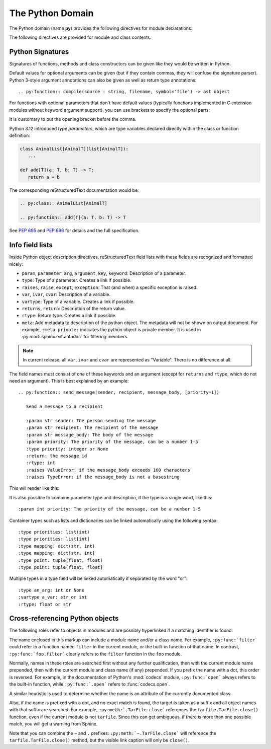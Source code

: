 .. highlight:: rst

=================
The Python Domain
=================

.. versionadded:: 1.0

The Python domain (name **py**) provides the following directives for module
declarations:

.. rst:directive:: .. py:module:: name

   This directive marks the beginning of the description of a module (or package
   submodule, in which case the name should be fully qualified, including the
   package name).  A description of the module such as the docstring can be
   placed in the body of the directive.

   This directive will also cause an entry in the global module index.

   .. versionchanged:: 5.2

      Module directives support body content.

   .. rubric:: options

   .. rst:directive:option:: platform: platforms
      :type: comma separated list

      Indicate platforms which the module is available (if it is available on
      all platforms, the option should be omitted).  The keys are short
      identifiers; examples that are in use include "IRIX", "Mac", "Windows"
      and "Unix".  It is important to use a key which has already been used when
      applicable.

   .. rst:directive:option:: synopsis: purpose
      :type: text

      Consist of one sentence describing the module's purpose -- it is currently
      only used in the Global Module Index.

   .. rst:directive:option:: deprecated
      :type: no argument

      Mark a module as deprecated; it will be designated as such in various
      locations then.


.. rst:directive:: .. py:currentmodule:: name

   This directive tells Sphinx that the classes, functions etc. documented from
   here are in the given module (like :rst:dir:`py:module`), but it will not
   create index entries, an entry in the Global Module Index, or a link target
   for :rst:role:`py:mod`.  This is helpful in situations where documentation
   for things in a module is spread over multiple files or sections -- one
   location has the :rst:dir:`py:module` directive, the others only
   :rst:dir:`py:currentmodule`.

The following directives are provided for module and class contents:

.. rst:directive:: .. py:function:: name(parameters)
                   .. py:function:: name[type parameters](parameters)

   Describes a module-level function.
   The signature should include the parameters,
   together with optional type parameters,
   as given in the Python function definition, see :ref:`signatures`.
   For example::

      .. py:function:: Timer.repeat(repeat=3, number=1_000_000)
      .. py:function:: add[T](a: T, b: T) -> T

   For methods you should use :rst:dir:`py:method`.

   The description normally includes information about the parameters required
   and how they are used (especially whether mutable objects passed as
   parameters are modified), side effects, and possible exceptions.

   This information can (in any ``py`` directive) optionally be given in a
   structured form, see :ref:`info-field-lists`.

   .. rubric:: options

   .. rst:directive:option:: async
      :type: no value

      Indicate the function is an async function.

      .. versionadded:: 2.1

   .. rst:directive:option:: canonical
      :type: full qualified name including module name

      Describe the location where the object is defined if the object is
      imported from other modules

      .. versionadded:: 4.0

   .. rst::directive:option:: module
      :type: text

      Describe the location where the object is defined.  The default value is
      the module specified by :rst:dir:`py:currentmodule`.

   .. rst:directive:option:: single-line-parameter-list
      :type: no value

      Ensures that the function's arguments will be emitted on a single logical
      line, overriding :confval:`python_maximum_signature_line_length` and
      :confval:`maximum_signature_line_length`.

      .. versionadded:: 7.1

   .. rst:directive:option:: single-line-type-parameter-list
      :type: no value

      Ensure that the function's type parameters are emitted on a single
      logical line, overriding :confval:`python_maximum_signature_line_length`
      and :confval:`maximum_signature_line_length`.

      .. versionadded:: 7.1


.. rst:directive:: .. py:data:: name

   Describes global data in a module, including both variables and values used
   as "defined constants."
   Consider using :rst:dir:`py:type` for type aliases instead
   and :rst:dir:`py:attribute` for class variables and instance attributes.

   .. rubric:: options

   .. rst:directive:option:: type: type of the variable
      :type: text

      .. versionadded:: 2.4

   .. rst:directive:option:: value: initial value of the variable
      :type: text

      .. versionadded:: 2.4

   .. rst:directive:option:: canonical
      :type: full qualified name including module name

      Describe the location where the object is defined if the object is
      imported from other modules

      .. versionadded:: 4.0

   .. rst::directive:option:: module
      :type: text

      Describe the location where the object is defined.  The default value is
      the module specified by :rst:dir:`py:currentmodule`.

.. rst:directive:: .. py:exception:: name
                   .. py:exception:: name(parameters)
                   .. py:exception:: name[type parameters](parameters)

   Describes an exception class.
   The signature can, but need not include parentheses with constructor arguments,
   or may optionally include type parameters (see :pep:`695`).

   .. rubric:: options

   .. rst:directive:option:: final
      :type: no value

      Indicate the class is a final class.

      .. versionadded:: 3.1

   .. rst::directive:option:: module
      :type: text

      Describe the location where the object is defined.  The default value is
      the module specified by :rst:dir:`py:currentmodule`.

   .. rst:directive:option:: single-line-parameter-list
      :type: no value

      See :rst:dir:`py:class:single-line-parameter-list`.

      .. versionadded:: 7.1

   .. rst:directive:option:: single-line-type-parameter-list
      :type: no value

      See :rst:dir:`py:class:single-line-type-parameter-list`.

      .. versionadded:: 7.1

.. rst:directive:: .. py:class:: name
                   .. py:class:: name(parameters)
                   .. py:class:: name[type parameters](parameters)

   Describes a class.
   The signature can optionally include type parameters (see :pep:`695`)
   or parentheses with parameters which will be shown as the constructor arguments.
   See also :ref:`signatures`.

   Methods and attributes belonging to the class should be placed in this
   directive's body.  If they are placed outside, the supplied name should
   contain the class name so that cross-references still work.  Example::

      .. py:class:: Foo

         .. py:method:: quux()

      -- or --

      .. py:class:: Bar

      .. py:method:: Bar.quux()

   The first way is the preferred one.

   .. rubric:: options

   .. rst:directive:option:: canonical
      :type: full qualified name including module name

      Describe the location where the object is defined if the object is
      imported from other modules

      .. versionadded:: 4.0

   .. rst:directive:option:: final
      :type: no value

      Indicate the class is a final class.

      .. versionadded:: 3.1

   .. rst::directive:option:: module
      :type: text

      Describe the location where the object is defined.  The default value is
      the module specified by :rst:dir:`py:currentmodule`.

   .. rst:directive:option:: single-line-parameter-list
      :type: no value

      Ensures that the class constructor's arguments will be emitted on a single
      logical line, overriding :confval:`python_maximum_signature_line_length`
      and :confval:`maximum_signature_line_length`.

      .. versionadded:: 7.1

   .. rst:directive:option:: single-line-type-parameter-list
      :type: no value

      Ensure that the class type parameters are emitted on a single logical
      line, overriding :confval:`python_maximum_signature_line_length` and
      :confval:`maximum_signature_line_length`.

.. rst:directive:: .. py:attribute:: name

   Describes an object data attribute.  The description should include
   information about the type of the data to be expected and whether it may be
   changed directly.
   Type aliases should be documented with :rst:dir:`py:type`.

   .. rubric:: options

   .. rst:directive:option:: type: type of the attribute
      :type: text

      .. versionadded:: 2.4

   .. rst:directive:option:: value: initial value of the attribute
      :type: text

      .. versionadded:: 2.4

   .. rst:directive:option:: canonical
      :type: full qualified name including module name

      Describe the location where the object is defined if the object is
      imported from other modules

      .. versionadded:: 4.0

   .. rst::directive:option:: module
      :type: text

      Describe the location where the object is defined.  The default value is
      the module specified by :rst:dir:`py:currentmodule`.

.. rst:directive:: .. py:property:: name

   Describes an object property.

   .. versionadded:: 4.0

   .. rubric:: options

   .. rst:directive:option:: abstractmethod
      :type: no value

      Indicate the property is abstract.

   .. rst:directive:option:: classmethod
      :type: no value

      Indicate the property is a classmethod.

      .. versionadded:: 4.2

   .. rst:directive:option:: type: type of the property
      :type: text

   .. rst::directive:option:: module
      :type: text

      Describe the location where the object is defined.  The default value is
      the module specified by :rst:dir:`py:currentmodule`.

.. rst:directive:: .. py:type:: name

   Describe a :ref:`type alias <python:type-aliases>`.

   The type that the alias represents should be described
   with the :rst:dir:`!canonical` option.
   This directive supports an optional description body.

   For example:

   .. code-block:: rst

      .. py:type:: UInt64

         Represent a 64-bit positive integer.

   will be rendered as follows:

   .. py:type:: UInt64
      :no-contents-entry:
      :no-index-entry:

      Represent a 64-bit positive integer.

   .. rubric:: options

   .. rst:directive:option:: canonical
      :type: text

      The canonical type represented by this alias, for example:

      .. code-block:: rst

         .. py:type:: StrPattern
            :canonical: str | re.Pattern[str]

            Represent a regular expression or a compiled pattern.

      This is rendered as:

      .. py:type:: StrPattern
         :no-contents-entry:
         :no-index-entry:
         :canonical: str | re.Pattern[str]

         Represent a regular expression or a compiled pattern.

   .. versionadded:: 7.4

.. rst:directive:: .. py:method:: name(parameters)
                   .. py:method:: name[type parameters](parameters)

   Describes an object method.  The parameters should not include the ``self``
   parameter.  The description should include similar information to that
   described for ``function``.  See also :ref:`signatures` and
   :ref:`info-field-lists`.

   .. rubric:: options

   .. rst:directive:option:: abstractmethod
      :type: no value

      Indicate the method is an abstract method.

      .. versionadded:: 2.1

   .. rst:directive:option:: async
      :type: no value

      Indicate the method is an async method.

      .. versionadded:: 2.1

   .. rst:directive:option:: canonical
      :type: full qualified name including module name

      Describe the location where the object is defined if the object is
      imported from other modules

      .. versionadded:: 4.0

   .. rst:directive:option:: classmethod
      :type: no value

      Indicate the method is a class method.

      .. versionadded:: 2.1

   .. rst:directive:option:: final
      :type: no value

      Indicate the method is a final method.

      .. versionadded:: 3.1

   .. rst::directive:option:: module
      :type: text

      Describe the location where the object is defined.  The default value is
      the module specified by :rst:dir:`py:currentmodule`.

   .. rst:directive:option:: single-line-parameter-list
      :type: no value

      Ensures that the method's arguments will be emitted on a single logical
      line, overriding :confval:`python_maximum_signature_line_length` and
      :confval:`maximum_signature_line_length`.

      .. versionadded:: 7.1

   .. rst:directive:option:: single-line-type-parameter-list
      :type: no value

      Ensure that the method's type parameters are emitted on a single logical
      line, overriding :confval:`python_maximum_signature_line_length` and
      :confval:`maximum_signature_line_length`.

      .. versionadded:: 7.2

   .. rst:directive:option:: staticmethod
      :type: no value

      Indicate the method is a static method.

      .. versionadded:: 2.1


.. rst:directive:: .. py:staticmethod:: name(parameters)
                   .. py:staticmethod:: name[type parameters](parameters)

   Like :rst:dir:`py:method`, but indicates that the method is a static method.

   .. versionadded:: 0.4

.. rst:directive:: .. py:classmethod:: name(parameters)
                   .. py:classmethod:: name[type parameters](parameters)

   Like :rst:dir:`py:method`, but indicates that the method is a class method.

   .. versionadded:: 0.6

.. rst:directive:: .. py:decorator:: name
                   .. py:decorator:: name(parameters)
                   .. py:decorator:: name[type parameters](parameters)

   Describes a decorator function.  The signature should represent the usage as
   a decorator.  For example, given the functions

   .. code-block:: python

      def removename(func):
          func.__name__ = ''
          return func

      def setnewname(name):
          def decorator(func):
              func.__name__ = name
              return func
          return decorator

   the descriptions should look like this::

      .. py:decorator:: removename

         Remove name of the decorated function.

      .. py:decorator:: setnewname(name)

         Set name of the decorated function to *name*.

   (as opposed to ``.. py:decorator:: removename(func)``.)

   There is no ``py:deco`` role to link to a decorator that is marked up with
   this directive; rather, use the :rst:role:`py:func` role.

   .. rst:directive:option:: single-line-parameter-list
      :type: no value

      Ensures that the decorator's arguments will be emitted on a single logical
      line, overriding :confval:`python_maximum_signature_line_length` and
      :confval:`maximum_signature_line_length`.

      .. versionadded:: 7.1

   .. rst:directive:option:: single-line-type-parameter-list
      :type: no value

      Ensure that the decorator's type parameters are emitted on a single
      logical line, overriding :confval:`python_maximum_signature_line_length`
      and :confval:`maximum_signature_line_length`.

      .. versionadded:: 7.2

.. rst:directive:: .. py:decoratormethod:: name
                   .. py:decoratormethod:: name(signature)
                   .. py:decoratormethod:: name[type parameters](signature)

   Same as :rst:dir:`py:decorator`, but for decorators that are methods.

   Refer to a decorator method using the :rst:role:`py:meth` role.

.. _signatures:

Python Signatures
-----------------

Signatures of functions, methods and class constructors can be given like they
would be written in Python.

Default values for optional arguments can be given (but if they contain commas,
they will confuse the signature parser).  Python 3-style argument annotations
can also be given as well as return type annotations::

   .. py:function:: compile(source : string, filename, symbol='file') -> ast object

For functions with optional parameters that don't have default values
(typically functions implemented in C extension modules without keyword
argument support), you can use brackets to specify the optional parts:

.. py:function:: compile(source[, filename[, symbol]])
   :no-contents-entry:
   :no-index-entry:

It is customary to put the opening bracket before the comma.

Python 3.12 introduced *type parameters*, which are type variables
declared directly  within the class or function definition:

.. code:: python

   class AnimalList[AnimalT](list[AnimalT]):
      ...

   def add[T](a: T, b: T) -> T:
      return a + b

The corresponding reStructuredText documentation would be:

.. code:: rst

   .. py:class:: AnimalList[AnimalT]

   .. py:function:: add[T](a: T, b: T) -> T

See :pep:`695` and :pep:`696` for details and the full specification.

.. _info-field-lists:

Info field lists
----------------

.. versionadded:: 0.4
.. versionchanged:: 3.0

   meta fields are added.

Inside Python object description directives,
reStructuredText field lists with these fields
are recognized and formatted nicely:

* ``param``, ``parameter``, ``arg``, ``argument``, ``key``, ``keyword``:
  Description of a parameter.
* ``type``: Type of a parameter.  Creates a link if possible.
* ``raises``, ``raise``, ``except``, ``exception``: That (and when) a specific
  exception is raised.
* ``var``, ``ivar``, ``cvar``: Description of a variable.
* ``vartype``: Type of a variable.  Creates a link if possible.
* ``returns``, ``return``: Description of the return value.
* ``rtype``: Return type.  Creates a link if possible.
* ``meta``: Add metadata to description of the python object.  The metadata will
  not be shown on output document.  For example, ``:meta private:`` indicates
  the python object is private member.  It is used in
  :py:mod:`sphinx.ext.autodoc` for filtering members.

.. note::

   In current release, all ``var``, ``ivar`` and ``cvar`` are represented as
   "Variable".  There is no difference at all.

The field names must consist of one of these keywords and an argument (except
for ``returns`` and ``rtype``, which do not need an argument).  This is best
explained by an example::

   .. py:function:: send_message(sender, recipient, message_body, [priority=1])

      Send a message to a recipient

      :param str sender: The person sending the message
      :param str recipient: The recipient of the message
      :param str message_body: The body of the message
      :param priority: The priority of the message, can be a number 1-5
      :type priority: integer or None
      :return: the message id
      :rtype: int
      :raises ValueError: if the message_body exceeds 160 characters
      :raises TypeError: if the message_body is not a basestring

This will render like this:

.. py:function:: send_message(sender, recipient, message_body, [priority=1])
   :no-contents-entry:
   :no-index-entry:

   Send a message to a recipient

   :param str sender: The person sending the message
   :param str recipient: The recipient of the message
   :param str message_body: The body of the message
   :param priority: The priority of the message, can be a number 1-5
   :type priority: int or None
   :return: the message id
   :rtype: int
   :raises ValueError: if the message_body exceeds 160 characters
   :raises TypeError: if the message_body is not a basestring

It is also possible to combine parameter type and description, if the type is a
single word, like this::

   :param int priority: The priority of the message, can be a number 1-5

.. versionadded:: 1.5

Container types such as lists and dictionaries can be linked automatically
using the following syntax::

   :type priorities: list(int)
   :type priorities: list[int]
   :type mapping: dict(str, int)
   :type mapping: dict[str, int]
   :type point: tuple(float, float)
   :type point: tuple[float, float]

Multiple types in a type field will be linked automatically if separated by the
word "or"::

   :type an_arg: int or None
   :vartype a_var: str or int
   :rtype: float or str

.. _python-xref-roles:

Cross-referencing Python objects
--------------------------------

The following roles refer to objects in modules and are possibly hyperlinked if
a matching identifier is found:

.. rst:role:: py:mod

   Reference a module; a dotted name may be used.  This should also be used for
   package names.

.. rst:role:: py:func

   Reference a Python function; dotted names may be used.  The role text needs
   not include trailing parentheses to enhance readability; they will be added
   automatically by Sphinx if the :confval:`add_function_parentheses` config
   value is ``True`` (the default).

.. rst:role:: py:data

   Reference a module-level variable.

.. rst:role:: py:const

   Reference a "defined" constant.  This may be a Python variable that is not
   intended to be changed.

.. rst:role:: py:class

   Reference a class; a dotted name may be used.

.. rst:role:: py:meth

   Reference a method of an object.  The role text can include the type name
   and the method name; if it occurs within the description of a type, the type
   name can be omitted.  A dotted name may be used.

.. rst:role:: py:attr

   Reference a data attribute of an object.

   .. note:: The role is also able to refer to property.

.. rst:role:: py:type

   Reference a type alias.

.. rst:role:: py:exc

   Reference an exception.  A dotted name may be used.

.. rst:role:: py:obj

   Reference an object of unspecified type.  Useful e.g. as the
   :confval:`default_role`.

   .. versionadded:: 0.4

The name enclosed in this markup can include a module name and/or a class name.
For example, ``:py:func:`filter``` could refer to a function named ``filter``
in the current module, or the built-in function of that name.  In contrast,
``:py:func:`foo.filter``` clearly refers to the ``filter`` function in the
``foo`` module.

Normally, names in these roles are searched first without any further
qualification, then with the current module name prepended, then with the
current module and class name (if any) prepended.  If you prefix the name with
a dot, this order is reversed.  For example, in the documentation of Python's
:mod:`codecs` module, ``:py:func:`open``` always refers to the built-in
function, while ``:py:func:`.open``` refers to :func:`codecs.open`.

A similar heuristic is used to determine whether the name is an attribute of
the currently documented class.

Also, if the name is prefixed with a dot, and no exact match is found, the
target is taken as a suffix and all object names with that suffix are searched.
For example, ``:py:meth:`.TarFile.close``` references the
``tarfile.TarFile.close()`` function, even if the current module is not
``tarfile``.  Since this can get ambiguous, if there is more than one possible
match, you will get a warning from Sphinx.

Note that you can combine the ``~`` and ``.`` prefixes:
``:py:meth:`~.TarFile.close``` will reference the ``tarfile.TarFile.close()``
method, but the visible link caption will only be ``close()``.
